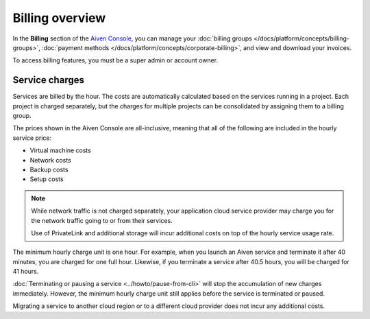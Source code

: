 Billing overview
=================

In the **Billing** section of the `Aiven Console <https://console.aiven.io>`_, you can manage your :doc:`billing groups </docs/platform/concepts/billing-groups>`, :doc:`payment methods </docs/platform/concepts/corporate-billing>`, and view and download your invoices.

To access billing features, you must be a super admin or account owner.

Service charges
----------------

Services are billed by the hour. The costs are automatically calculated based on the services running in a project. Each project is charged separately, but the charges for multiple projects can be consolidated by assigning them to a billing group.

The prices shown in the Aiven Console are all-inclusive, meaning that all of the following are included in the hourly service price:

* Virtual machine costs
* Network costs
* Backup costs
* Setup costs

.. note::
    While network traffic is not charged separately, your application cloud service provider may charge you for the network traffic going to or from their services.

    Use of PrivateLink and additional storage will incur additional costs on top of the hourly service usage rate.

The minimum hourly charge unit is one hour. For example, when you launch an Aiven service and terminate it after 40 minutes, you are charged for one full hour. Likewise, if you terminate a service after 40.5 hours, you will be charged for 41 hours.

:doc:`Terminating or pausing a service <../howto/pause-from-cli>` will stop the accumulation of new charges immediately. However, the minimum hourly charge unit still applies before the service is terminated or paused.

Migrating a service to another cloud region or to a different cloud provider does not incur any additional costs.